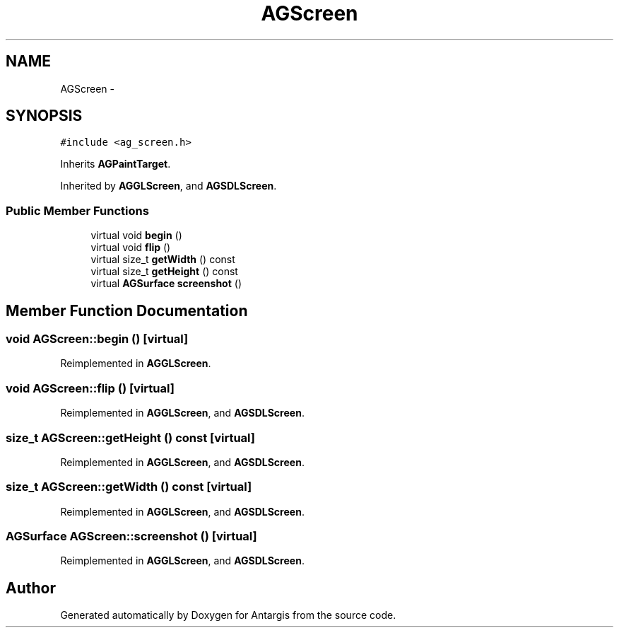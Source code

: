 .TH "AGScreen" 3 "27 Oct 2006" "Version 0.1.9" "Antargis" \" -*- nroff -*-
.ad l
.nh
.SH NAME
AGScreen \- 
.SH SYNOPSIS
.br
.PP
\fC#include <ag_screen.h>\fP
.PP
Inherits \fBAGPaintTarget\fP.
.PP
Inherited by \fBAGGLScreen\fP, and \fBAGSDLScreen\fP.
.PP
.SS "Public Member Functions"

.in +1c
.ti -1c
.RI "virtual void \fBbegin\fP ()"
.br
.ti -1c
.RI "virtual void \fBflip\fP ()"
.br
.ti -1c
.RI "virtual size_t \fBgetWidth\fP () const "
.br
.ti -1c
.RI "virtual size_t \fBgetHeight\fP () const "
.br
.ti -1c
.RI "virtual \fBAGSurface\fP \fBscreenshot\fP ()"
.br
.in -1c
.SH "Member Function Documentation"
.PP 
.SS "void AGScreen::begin ()\fC [virtual]\fP"
.PP
Reimplemented in \fBAGGLScreen\fP.
.SS "void AGScreen::flip ()\fC [virtual]\fP"
.PP
Reimplemented in \fBAGGLScreen\fP, and \fBAGSDLScreen\fP.
.SS "size_t AGScreen::getHeight () const\fC [virtual]\fP"
.PP
Reimplemented in \fBAGGLScreen\fP, and \fBAGSDLScreen\fP.
.SS "size_t AGScreen::getWidth () const\fC [virtual]\fP"
.PP
Reimplemented in \fBAGGLScreen\fP, and \fBAGSDLScreen\fP.
.SS "\fBAGSurface\fP AGScreen::screenshot ()\fC [virtual]\fP"
.PP
Reimplemented in \fBAGGLScreen\fP, and \fBAGSDLScreen\fP.

.SH "Author"
.PP 
Generated automatically by Doxygen for Antargis from the source code.
